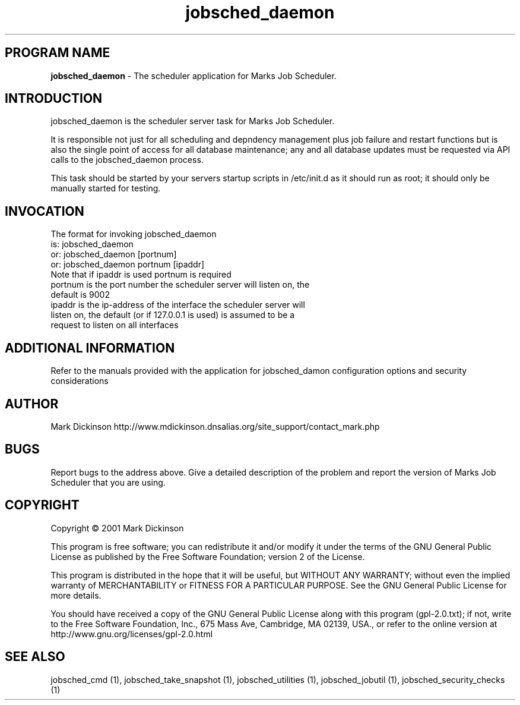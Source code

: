 .ig \"-*- jobsched_daemon -*-
Copyright (C) 2001 Mark Dickinson
Marks Job Scheduler is distibuted under the terms of the GNU GPL.
..
.de TQ
.br
.ns
.TP \\$1
..
.\" Like TP, but if specified indent is more than half
.\" the current line-length - indent, use the default indent.
.de Tp
.ie \\n(.$=0:((0\\$1)*2u>(\\n(.lu-\\n(.iu)) .TP
.el .TP "\\$1"
..
.TH jobsched_daemon 1 "August-14-2011" "Marks Job Scheduler v1.13"
.SH PROGRAM NAME
.B jobsched_daemon
\- The scheduler application for Marks Job Scheduler.
.SH INTRODUCTION
jobsched_daemon is the scheduler server task for Marks Job Scheduler.

It is responsible not just for all scheduling and depndency management plus job failure and restart functions but is also the single point of access for all database maintenance; any and all database updates must be requested via API calls to the jobsched_daemon process.

This task should be started by your servers startup scripts in /etc/init.d as it should run as root; it should only be manually started for testing.

.SH INVOCATION
The format for invoking jobsched_daemon
       is:   jobsched_daemon\fR
       or:   jobsched_daemon [portnum] \fR
       or:   jobsched_daemon portnum [ipaddr]\fR
.TP
Note that if ipaddr is used portnum is required \fR
.TP
portnum is the port number the scheduler server will listen on, the default is 9002
.TP
ipaddr is the ip-address of the interface the scheduler server will listen on, the default (or if 127.0.0.1 is used) is assumed to be a request to listen on all interfaces

.SH ADDITIONAL INFORMATION
Refer to the manuals provided with the application for jobsched_damon configuration options and security considerations

.SH AUTHOR
Mark Dickinson http://www.mdickinson.dnsalias.org/site_support/contact_mark.php
.SH BUGS
Report bugs to the address above.
Give a detailed description of the problem and report the version of Marks Job Scheduler that you are using.
.SH COPYRIGHT
Copyright \(co 2001 Mark Dickinson
.LP
This program is free software; you can redistribute it and/or modify it under the terms of the GNU General Public License as published by the Free Software Foundation; version 2 of the License.

This program is distributed in the hope that it will be useful, but WITHOUT ANY WARRANTY; without even the implied warranty of MERCHANTABILITY or FITNESS FOR A PARTICULAR PURPOSE.  See the GNU General Public License for more details.

You should have received a copy of the GNU General Public License along with this program (gpl-2.0.txt); if not, write to the Free Software Foundation, Inc., 675 Mass Ave, Cambridge, MA 02139, USA., or refer to the online version at http://www.gnu.org/licenses/gpl-2.0.html
.LP
.SH SEE ALSO
jobsched_cmd (1), jobsched_take_snapshot (1), jobsched_utilities (1), jobsched_jobutil (1), jobsched_security_checks (1)
